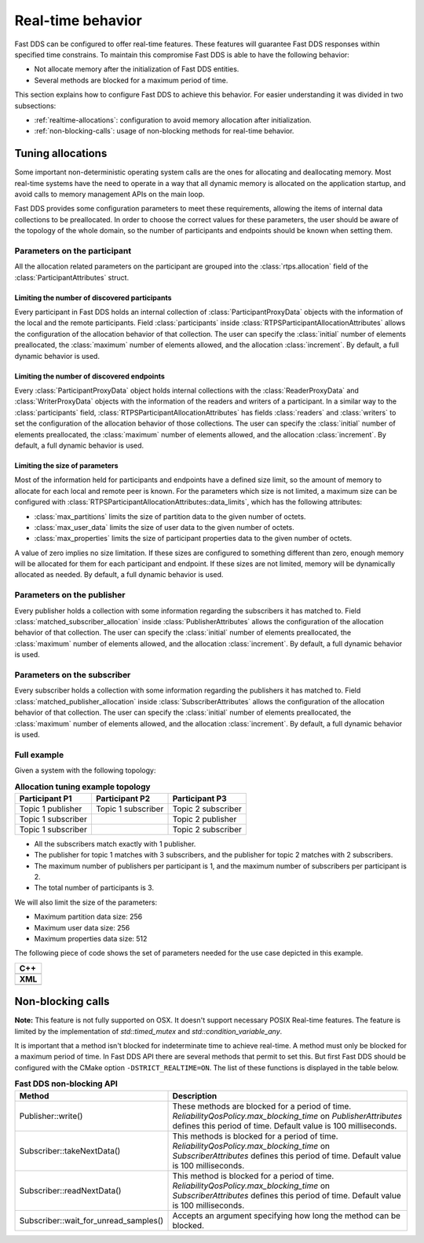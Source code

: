 .. |br| raw:: html

   <br />

.. _realtime:

Real-time behavior
##################

Fast DDS can be configured to offer real-time features.
These features will guarantee Fast DDS responses within specified time constrains.
To maintain this compromise Fast DDS is able to have the following behavior:

- Not allocate memory after the initialization of Fast DDS entities.
- Several methods are blocked for a maximum period of time.

This section explains how to configure Fast DDS to achieve this behavior.
For easier understanding it was divided in two subsections:

- :ref:`realtime-allocations`: configuration to avoid memory allocation after initialization.
- :ref:`non-blocking-calls`: usage of non-blocking methods for real-time behavior.

.. _realtime-allocations:

Tuning allocations
******************

Some important non-deterministic operating system calls are the ones for allocating and deallocating memory.
Most real-time systems have the need to operate in a way that all dynamic memory is allocated on the application
startup, and avoid calls to memory management APIs on the main loop.

Fast DDS provides some configuration parameters to meet these requirements, allowing the items of internal
data collections to be preallocated.
In order to choose the correct values for these parameters, the user should be aware of the topology of the whole
domain, so the number of participants and endpoints should be known when setting them.

Parameters on the participant
=============================

All the allocation related parameters on the participant are grouped into the :class:`rtps.allocation` field of the
:class:`ParticipantAttributes` struct.

Limiting the number of discovered participants
----------------------------------------------

Every participant in Fast DDS holds an internal collection of :class:`ParticipantProxyData` objects with the
information of the local and the remote participants.
Field :class:`participants` inside :class:`RTPSParticipantAllocationAttributes` allows the configuration of
the allocation behavior of that collection.
The user can specify the :class:`initial` number of elements preallocated, the :class:`maximum` number of elements
allowed, and the allocation :class:`increment`.
By default, a full dynamic behavior is used.

Limiting the number of discovered endpoints
-------------------------------------------

Every :class:`ParticipantProxyData` object holds internal collections with the :class:`ReaderProxyData` and
:class:`WriterProxyData` objects with the information of the readers and writers of a participant.
In a similar way to the :class:`participants` field, :class:`RTPSParticipantAllocationAttributes` has fields
:class:`readers` and :class:`writers` to set the configuration of the allocation behavior of those collections.
The user can specify the :class:`initial` number of elements preallocated, the :class:`maximum` number of elements
allowed, and the allocation :class:`increment`.
By default, a full dynamic behavior is used.

Limiting the size of parameters
-------------------------------

Most of the information held for participants and endpoints have a defined size limit, so the amount of memory to
allocate for each local and remote peer is known. For the parameters which size is not limited, a maximum size can be
configured with :class:`RTPSParticipantAllocationAttributes::data_limits`, which has the following attributes:

* :class:`max_partitions` limits the size of partition data to the given number of octets.
* :class:`max_user_data` limits the size of user data to the given number of octets.
* :class:`max_properties` limits the size of participant properties data to the given number of octets.

A value of zero implies no size limitation. If these sizes are configured to something different than zero, enough
memory will be allocated for them for each participant and endpoint.
If these sizes are not limited, memory will be dynamically allocated as needed.
By default, a full dynamic behavior is used.

Parameters on the publisher
===========================

Every publisher holds a collection with some information regarding the subscribers it has matched to.
Field :class:`matched_subscriber_allocation` inside :class:`PublisherAttributes` allows the configuration of
the allocation behavior of that collection.
The user can specify the :class:`initial` number of elements preallocated, the :class:`maximum` number of elements
allowed, and the allocation :class:`increment`.
By default, a full dynamic behavior is used.

Parameters on the subscriber
============================

Every subscriber holds a collection with some information regarding the publishers it has matched to.
Field :class:`matched_publisher_allocation` inside :class:`SubscriberAttributes` allows the configuration of
the allocation behavior of that collection.
The user can specify the :class:`initial` number of elements preallocated, the :class:`maximum` number of elements
allowed, and the allocation :class:`increment`.
By default, a full dynamic behavior is used.

Full example
============

Given a system with the following topology:

.. list-table:: **Allocation tuning example topology**
   :header-rows: 1
   :align: left

   * - Participant P1
     - Participant P2
     - Participant P3
   * - Topic 1 publisher
     - Topic 1 subscriber
     - Topic 2 subscriber
   * - Topic 1 subscriber
     -
     - Topic 2 publisher
   * - Topic 1 subscriber
     -
     - Topic 2 subscriber

* All the subscribers match exactly with 1 publisher.
* The publisher for topic 1 matches with 3 subscribers, and the publisher for topic 2 matches with 2 subscribers.
* The maximum number of publishers per participant is 1, and the maximum number of subscribers per participant is 2.
* The total number of participants is 3.

We will also limit the size of the parameters:

* Maximum partition data size: 256
* Maximum user data size: 256
* Maximum properties data size: 512

The following piece of code shows the set of parameters needed for the use case depicted in this example.

+-----------------------------------------------------+
| **C++**                                             |
+-----------------------------------------------------+
| .. literalinclude:: ../code/CodeTester.cpp          |
|    :language: c++                                   |
|    :start-after: //CONF-ALLOCATION-QOS-EXAMPLE      |
|    :end-before: //!--                               |
+-----------------------------------------------------+
| **XML**                                             |
+-----------------------------------------------------+
| .. literalinclude:: ../code/XMLTester.xml           |
|    :language: xml                                   |
|    :start-after: <!-->CONF-ALLOCATION-QOS-EXAMPLE   |
|    :end-before: <!--><-->                           |
+-----------------------------------------------------+


.. _non-blocking-calls:

Non-blocking calls
******************

**Note:** This feature is not fully supported on OSX.
It doesn't support necessary POSIX Real-time features.
The feature is limited by the implementation of `std::timed_mutex` and `std::condition_variable_any`.

It is important that a method isn't blocked for indeterminate time to achieve real-time.
A method must only be blocked for a maximum period of time.
In Fast DDS API there are several methods that permit to set this. But first Fast DDS should be configured with the
CMake option ``-DSTRICT_REALTIME=ON``. The list of these functions is displayed in the table below.

.. list-table:: **Fast DDS non-blocking API**
   :header-rows: 1
   :align: left

   * - Method
     - Description
   * - Publisher::write()
     - These methods are blocked for a period of time.
       *ReliabilityQosPolicy.max_blocking_time* on *PublisherAttributes* defines this period of time.
       Default value is 100 milliseconds.
   * - Subscriber::takeNextData()
     - This methods is blocked for a period of time.
       *ReliabilityQosPolicy.max_blocking_time* on *SubscriberAttributes* defines this period of time.
       Default value is 100 milliseconds.
   * - Subscriber::readNextData()
     - This method is blocked for a period of time.
       *ReliabilityQosPolicy.max_blocking_time* on *SubscriberAttributes* defines this period of time.
       Default value is 100 milliseconds.
   * - Subscriber::wait_for_unread_samples()
     - Accepts an argument specifying how long the method can be blocked.
